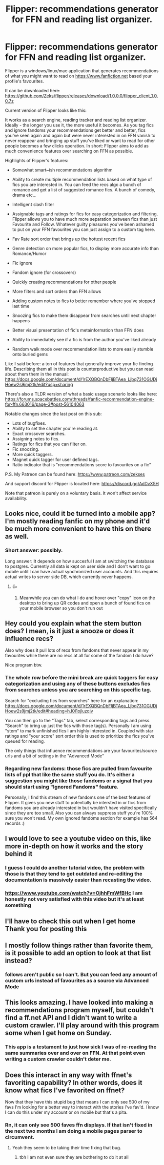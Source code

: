 #+TITLE: Flipper: recommendations generator for FFN and reading list organizer.

* Flipper: recommendations generator for FFN and reading list organizer.
:PROPERTIES:
:Author: zerkses
:Score: 31
:DateUnix: 1556722154.0
:DateShort: 2019-May-01
:FlairText: Self-Promotion
:END:
Flipper is a windows/linux/mac application that generates recommendations of what you might want to read on [[https://www.fanfiction.net]] based your profile's favourites.

It can be downloaded here: [[https://github.com/Zeks/flipper/releases/download/1.0.0.0/flipper_client_1.0.0.7z]]

 

Current version of Flipper looks like this: [[http://i.imgur.com/8KSEgtr.jpg]]

 

It works as a search engine, reading tracker and reading list organizer. Ideally - the longer you use it, the more useful it becomes. As you tag fics and ignore fandoms your recommendations get better and better, fics you've seen again and again but were never interested in on FFN vanish to never reappear and bringing up stuff you've liked or want to read for other people becomes a few clicks operation. In short: Flipper aims to add as much convenience features over searching on FFN as possible.

 

Highlights of Flipper's features:

- Somewhat smart~ish recommendations algorithm

- Ability to create multiple recommendation lists based on what type of fics you are interested in. You can feed the recs algo a bunch of romance and get a list of suggested romance fics. A bunch of comedy, drama etc...

- Intelligent slash filter

- Assignable tags and ratings for fics for easy categorization and filtering. Flipper allows you to have much more separation between fics than just Favourite and Follow. Whatever guilty pleasures you've been ashamed to put on your FFN favourites you can just assign to a custom tag here.

- Fav Rate sort order that brings up the hottest recent fics

- Genre detection on more popular fics, to display more accurate info than Romance/Humor

- Fic ignore

- Fandom ignore (for crossovers)

- Quickly creating recommendations for other people

- More filters and sort orders than FFN allows

- Adding custom notes to fics to better remember where you've stopped last time

- Snoozing fics to make them disappear from searches until next chapter happens

- Better visual presentation of fic's metainformation than FFN does

- Ability to immediately see if a fic is from the author you've liked already

- Random walk mode over recommendation lists to more easily stumble onto buried gems

 

Like I said before: a ton of features that generally improve your fic finding life. Describing them all in this post is counterproductive but you can read about them them in the manual: [[https://docs.google.com/document/d/1rEXQBQnDbFljBTAea_Ljbq731OGUDjHoew2s9jmj2tk/edit?usp=sharing]]

There's also a TLDR version of what a basic usage scenario looks like here: [[https://forums.spacebattles.com/threads/fanfic-recommendation-engine-for-ffn.663016/page-3#post-56104063]]

Notable changes since the last post on this sub:

- Lots of bugfixes.
- Ability to set the chapter you're reading at.
- Exact crossover searches.
- Assigning notes to fics.
- Ratings for fics that you can filter on.
- Fic snoozing.
- More quick taggers.
- Magnet quick tagger for user defined tags.
- Ratio indicator that is "recommendations score to favourites on a fic"

P.S. My Patreon can be found here: [[https://www.patreon.com/zekses]]

And support discord for Flipper is located here: [[https://discord.gg/AdDvX5H]]

Note that patreon is purely on a voluntary basis. It won't affect service availability.


** Looks nice, could it be turned into a mobile app? I'm mostly reading fanfic on my phone and it'd be much more convenient to have this on there as well.
:PROPERTIES:
:Author: 15_Redstones
:Score: 3
:DateUnix: 1556732743.0
:DateShort: 2019-May-01
:END:

*** Short answer: possibly.

Long answer: It depends on how succesful I am at switching the database to postgres. Currently all data is kept on user side and I don't want to go mobile until I can have actual synchronized user accounts. And this requires actual writes to server side DB, which currently never happens.
:PROPERTIES:
:Author: zerkses
:Score: 2
:DateUnix: 1556733131.0
:DateShort: 2019-May-01
:END:

**** 👍
:PROPERTIES:
:Author: 15_Redstones
:Score: 1
:DateUnix: 1556733334.0
:DateShort: 2019-May-01
:END:

***** Meanwhile you can do what I do and hover over "copy" icon on the desktop to bring up QR codes and open a bunch of found fics on your mobile browser so you don't run out
:PROPERTIES:
:Author: zerkses
:Score: 3
:DateUnix: 1556733404.0
:DateShort: 2019-May-01
:END:


** Hey could you explain what the stem button does? I mean, is it just a snooze or does it influence recs?

Also why does it pull lots of recs from fandoms that never appear in my favourites while there are no recs at all for some of the fandom I do have?

Nice program btw.
:PROPERTIES:
:Author: Aet2991
:Score: 2
:DateUnix: 1556752430.0
:DateShort: 2019-May-02
:END:

*** The whole row before the mini break are quick taggers for easy categorization and using any of these buttons excludes fics from searches unless you are searching on this specific tag.

Search for "excluding fics from searches" here for an explanation: [[https://docs.google.com/document/d/1rEXQBQnDbFljBTAea_Ljbq731OGUDjHoew2s9jmj2tk/edit#heading=h.l0l1ojluzqiv]]

You can then go to the "Tags" tab, select corresponding tags and press "Search" to bring up just the fics with those tag(s). Personally I am using "stem" to mark unfinished fics I am highly interested in. Coupled with star ratings and "your score" sort order this is used to prioritize the fics you've queued for reading.

The only things that influence recommendations are your favourites/source urls and a bit of settings in the "Advanced Mode"
:PROPERTIES:
:Author: zerkses
:Score: 2
:DateUnix: 1556752900.0
:DateShort: 2019-May-02
:END:


*** Regarding new fandoms: those fics are pulled from favourite lists of ppl that like the same stuff you do. It's either a suggestion you might like those fandoms or a signal that you should start using "Ignored Fandoms" feature.

Personally, I find this stream of new fandoms one of the best features of Flipper. It gives you new stuff to potentially be intersted in or fics from fandoms you are already interested in but wouldn't have visited specifically since they are too small. Also you can always suppress stuff you're 100% sure you won't read. My own ignored fandoms section for example has 564 records :)
:PROPERTIES:
:Author: zerkses
:Score: 1
:DateUnix: 1556753799.0
:DateShort: 2019-May-02
:END:


** I would love to see a youtube video on this, like more in-depth on how it works and the story behind it
:PROPERTIES:
:Author: JacksFilmsJacksFilms
:Score: 2
:DateUnix: 1556810196.0
:DateShort: 2019-May-02
:END:

*** I guess I could do another tutorial video, the problem with those is that they tend to get outdated and re-editing the documentation is massively easier than recasting the video.
:PROPERTIES:
:Author: zerkses
:Score: 2
:DateUnix: 1556814584.0
:DateShort: 2019-May-02
:END:


*** [[https://www.youtube.com/watch?v=OjhhFmWfBHc]] I am honestly not very satisfied with this video but it's at least something
:PROPERTIES:
:Author: zerkses
:Score: 1
:DateUnix: 1557184311.0
:DateShort: 2019-May-07
:END:


** I'll have to check this out when I get home\\
Thank you for posting this
:PROPERTIES:
:Author: minty_teacup
:Score: 1
:DateUnix: 1556731784.0
:DateShort: 2019-May-01
:END:


** I mostly follow things rather than favorite them, is it possible to add an option to look at that list instead?
:PROPERTIES:
:Author: wacct3
:Score: 1
:DateUnix: 1556751144.0
:DateShort: 2019-May-02
:END:

*** follows aren't public so I can't. But you can feed any amount of custom urls instead of favourites as a source via Advanced Mode
:PROPERTIES:
:Author: zerkses
:Score: 2
:DateUnix: 1556751322.0
:DateShort: 2019-May-02
:END:


** This looks amazing. I have looked into making a recommendations program myself, but couldn't find a ff.net API and I didn't want to write a custom crawler. I'll play around with this program some when I get home on Sunday.
:PROPERTIES:
:Author: therkleon
:Score: 1
:DateUnix: 1556798058.0
:DateShort: 2019-May-02
:END:

*** This app is a testament to just how sick I was of re-reading the same summaries over and over on FFN. At that point even writing a custom crawler couldn't deter me.
:PROPERTIES:
:Author: zerkses
:Score: 1
:DateUnix: 1556800395.0
:DateShort: 2019-May-02
:END:


** Does this interact in any way with ffnet's favoriting capability? In other words, does it know what fics I've favorited on ffnet?

Now that they have this stupid bug that means I can only see 500 of my favs I'm looking for a better way to interact with the stories I've fav'd. I know I can do this under my account or on mobile but that's a pita.
:PROPERTIES:
:Author: drmdub
:Score: 1
:DateUnix: 1556936471.0
:DateShort: 2019-May-04
:END:

*** Rn, it can only see 500 faves ffn displays. If that isn't fixed in the next two months I am doing a mobile pages parser to circumvent.
:PROPERTIES:
:Author: zerkses
:Score: 1
:DateUnix: 1556936689.0
:DateShort: 2019-May-04
:END:

**** Yeah they seem to be taking their time fixing that bug.
:PROPERTIES:
:Author: drmdub
:Score: 1
:DateUnix: 1556936940.0
:DateShort: 2019-May-04
:END:

***** tbh I am not even sure they are bothering to do it at all
:PROPERTIES:
:Author: zerkses
:Score: 1
:DateUnix: 1556937070.0
:DateShort: 2019-May-04
:END:
